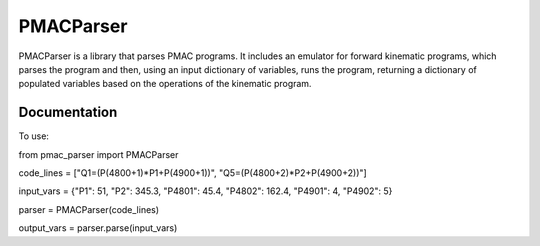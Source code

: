 PMACParser
================

|Build Status|  |Coverage Status|  |Code Health|

PMACParser is a library that parses PMAC programs. 
It includes an emulator for forward kinematic programs,
which parses the program and then, using an input dictionary of
variables, runs the program, returning a dictionary of populated
variables based on the operations of the kinematic program.

Documentation
-------------

To use:

from pmac_parser import PMACParser

code_lines = ["Q1=(P(4800+1)*P1+P(4900+1))", "Q5=(P(4800+2)*P2+P(4900+2))"]

input_vars = {"P1": 51, "P2": 345.3, "P4801": 45.4, "P4802": 162.4, "P4901": 4, "P4902": 5}

parser = PMACParser(code_lines)

output_vars = parser.parse(input_vars)

.. |Build Status| image:: https://api.travis-ci.org/dls-controls/pmacparser.svg
    :target: https://travis-ci.org/dls-controls/pmacparser
.. |Coverage Status| image:: https://coveralls.io/repos/github/dls-controls/pmacparser/badge.svg?branch=master
    :target: https://coveralls.io/github/dls-controls/pmacparser?branch=master
.. |Code Health| image:: https://landscape.io/github/dls-controls/pmacparser/master/landscape.svg?style=flat
    :target: https://landscape.io/github/dls-controls/pmacparser/master

